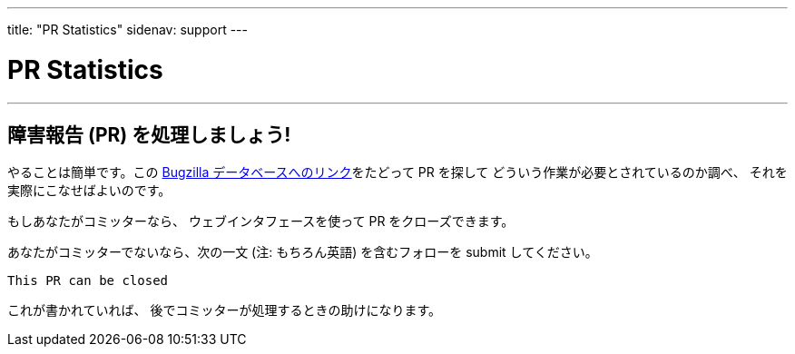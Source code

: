 ---
title: "PR Statistics"
sidenav: support
---

= PR Statistics

'''''

== 障害報告 (PR) を処理しましょう!

やることは簡単です。この https://bugs.FreeBSD.org/search/[Bugzilla データベースへのリンク]をたどって PR を探して どういう作業が必要とされているのか調べ、 それを実際にこなせばよいのです。

もしあなたがコミッターなら、 ウェブインタフェースを使って PR をクローズできます。

あなたがコミッターでないなら、次の一文 (注: もちろん英語) を含むフォローを submit してください。

....
This PR can be closed
....

これが書かれていれば、 後でコミッターが処理するときの助けになります。
